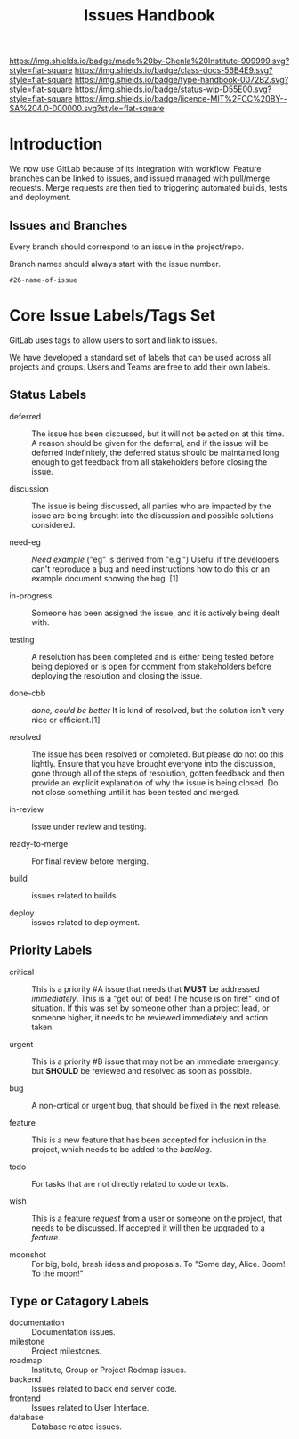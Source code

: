 #   -*- mode: org; fill-column: 60 -*-

#+TITLE: Issues Handbook
#+STARTUP: showall
#+TOC: headlines 4
#+PROPERTY: filename
:PROPERTIES:
:CUSTOM_ID: 
:Name:      /home/deerpig/proj/chenla/docs/hb-issues.org
:Created:   2017-09-14T16:31@Prek Leap (11.642600N-104.919210W)
:ID:        5f4079fe-2ace-4fc5-ab6c-84627de0b739
:VER:       558653525.819698137
:GEO:       48P-491193-1287029-15
:BXID:      proj:LWO2-8266
:Class:     docs
:Type:      work
:Status:    wip
:Licence:   MIT/CC BY-SA 4.0
:END:

[[https://img.shields.io/badge/made%20by-Chenla%20Institute-999999.svg?style=flat-square]] 
[[https://img.shields.io/badge/class-docs-56B4E9.svg?style=flat-square]]
[[https://img.shields.io/badge/type-handbook-0072B2.svg?style=flat-square]]
[[https://img.shields.io/badge/status-wip-D55E00.svg?style=flat-square]]
[[https://img.shields.io/badge/licence-MIT%2FCC%20BY--SA%204.0-000000.svg?style=flat-square]]


* Introduction

We now use GitLab because of its integration with workflow.
Feature branches can be linked to issues, and issued managed
with pull/merge requests.  Merge requests are then tied to
triggering automated builds, tests and deployment.

** Issues and Branches

Every branch should correspond to an issue in the
project/repo.

Branch names should always start with the issue number.

#+begin_example
#26-name-of-issue
#+end_example

* Core Issue Labels/Tags Set

GitLab uses tags to allow users to sort and link to issues.

We have developed a standard set of labels that can be used
across all projects and groups.  Users and Teams are free to
add their own labels.

** Status Labels

- deferred :: The issue has been discussed, but it will not
     be acted on at this time.  A reason should be given for
     the deferral, and if the issue will be deferred
     indefinitely, the deferred status should be maintained
     long enough to get feedback from all stakeholders
     before closing the issue.

- discussion :: The issue is being discussed, all parties who
     are impacted by the issue are being brought into the
     discussion and possible solutions considered.

- need-eg :: /Need example/ ("eg" is derived from "e.g.")
  Useful if the developers can't reproduce a bug and need
  instructions how to do this or an example document showing the
  bug. [1]

- in-progress :: Someone has been assigned the issue, and it
     is actively being dealt with.

- testing :: A resolution has been completed and is either
     being tested before being deployed or is open for
     comment from stakeholders before deploying the
     resolution and closing the issue.

- done-cbb :: /done, could be better/
  It is kind of resolved, but the solution isn't very nice or
  efficient.[1]

- resolved ::  The issue has been resolved or completed. But
     please do not do this lightly.  Ensure that you have
     brought everyone into the discussion, gone through all
     of the steps of resolution, gotten feedback and then
     provide an explicit explanation of why the issue is
     being closed.  Do not close something until it has been
     tested and merged.

- in-review :: Issue under review and testing.

- ready-to-merge :: For final review before merging.

- build  :: issues related to builds.

- deploy :: issues related to deployment.

** Priority Labels

- critical :: This is a priority #A issue that needs that
     *MUST* be addressed /immediately/.  This is a "get out
     of bed!  The house is on fire!" kind of situation.  If
     this was set by someone other than a project lead, or
     someone higher, it needs to be reviewed immediately and
     action taken.

- urgent :: This is a priority #B issue that may not be an
     immediate emergancy, but *SHOULD* be reviewed and
     resolved as soon as possible.

- bug :: A non-crtical or urgent bug, that should be fixed
     in the next release.

- feature :: This is a new feature that has been accepted
     for inclusion in the project, which needs to be added
     to the /backlog/.

- todo   :: For tasks that are not directly related to code
            or texts.

- wish ::  This is a feature /request/ from a user or
     someone on the project, that needs to be discussed.  If
     accepted it will then be upgraded to a /feature/.

- moonshot :: For big, bold, brash ideas and proposals.  To
               "Some day, Alice. Boom! To the moon!"


** Type or Catagory Labels


 - documentation :: Documentation issues.
 - milestone     :: Project milestones.
 - roadmap       :: Institute, Group or Project Rodmap issues.
 - backend       :: Issues related to back end server code.
 - frontend      :: Issues related to User Interface.
 - database      :: Database related issues.


